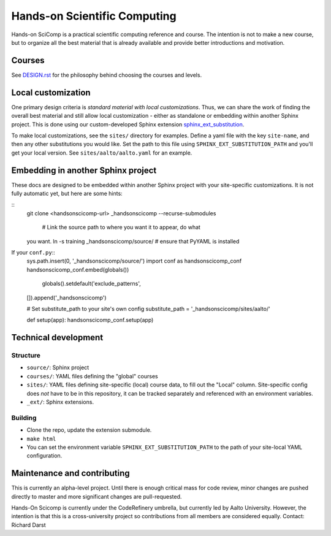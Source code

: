 Hands-on Scientific Computing
=============================

Hands-on SciComp is a practical scientific computing reference and
course.  The intention is not to make a new course, but to organize
all the best material that is already available and provide better
introductions and motivation.



Courses
--------

See `DESIGN.rst <DESIGN.rst>`__ for the philosophy behind choosing the
courses and levels.



Local customization
-------------------

One primary design criteria is *standard material with local
customizations*.  Thus, we can share the work of finding the overall
best material and still allow local customization - either as
standalone or embedding within another Sphinx project.  This is done
using our custom-developed Sphinx extension `sphinx_ext_substitution
<https://github.com/NordicHPC/sphinx_ext_substitution/>`__.

To make local customizations, see the ``sites/`` directory for
examples.  Define a yaml file with the key ``site-name``, and then any
other substitutions you would like.  Set the path to this file using
``SPHINX_EXT_SUBSTITUTION_PATH`` and you'll get your local version.
See ``sites/aalto/aalto.yaml`` for an example.



Embedding in another Sphinx project
-----------------------------------

These docs are designed to be embedded within another Sphinx project
with your site-specific customizations.  It is not fully automatic
yet, but here are some hints:

::
   git clone <handsonscicomp-url>
   _handsonscicomp --recurse-submodules
      # Link the source path to where you want it to appear, do what
   you want.
   ln -s training _handsonscicomp/source/
   # ensure that PyYAML is installed

If your ``conf.py``::
  sys.path.insert(0, '_handsonscicomp/source/')
  import conf as handsonscicomp_conf
  handsonscicomp_conf.embed(globals())
    globals().setdefault('exclude_patterns',
  []).append('_handsonscicomp')

  # Set substitute_path to your site's own config
  substitute_path = '_handsonscicomp/sites/aalto/'

  def setup(app):
  handsonscicomp_conf.setup(app)



Technical development
----------------------

Structure
~~~~~~~~~
* ``source/``: Sphinx project
* ``courses/``: YAML files defining the "global" courses
* ``sites/``: YAML files defining site-specific (local) course data,
  to fill out the "Local" column.  Site-specific config does *not*
  have to be in this repository, it can be tracked separately and
  referenced with an environment variables.
* ``_ext/``: Sphinx extensions.



Building
~~~~~~~~
* Clone the repo, update the extension submodule.
* ``make html``
* You can set the environment variable
  ``SPHINX_EXT_SUBSTITUTION_PATH`` to the path of your site-local YAML
  configuration.


Maintenance and contributing
----------------------------

This is currently an alpha-level project.  Until there is enough
critical mass for code review, minor changes are pushed directly to
master and more significant changes are pull-requested.

Hands-On Scicomp is currently under the CodeRefinery umbrella, but
currently led by Aalto University.  However, the intention is that
this is a cross-university project so contributions from all members
are considered equally.  Contact: Richard Darst
